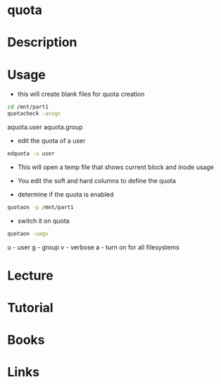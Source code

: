 #+TAGS: quota


* quota
* Description
* Usage
- this will create blank files for quota creation
#+BEGIN_SRC sh
cd /mnt/part1
quotacheck -avugc
#+END_SRC
aquota.user
aquota.group

- edit the quota of a user
#+BEGIN_SRC sh
edquota -u user
#+END_SRC
- This will open a temp file that shows current block and inode usage
- You edit the soft and hard columns to define the quota
  
- determine if the quota is enabled
#+BEGIN_SRC sh
quotaon -p /mnt/part1
#+END_SRC

- switch it on quota
#+BEGIN_SRC sh
quotaon -uagv
#+END_SRC
u - user
g - group
v - verbose
a - turn on for all filesystems

* Lecture
* Tutorial
* Books
* Links
